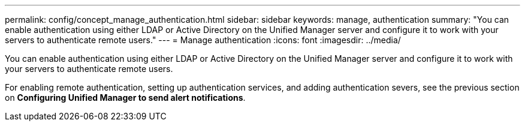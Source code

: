 ---
permalink: config/concept_manage_authentication.html
sidebar: sidebar
keywords: manage, authentication
summary: "You can enable authentication using either LDAP or Active Directory on the Unified Manager server and configure it to work with your servers to authenticate remote users."
---
= Manage authentication
:icons: font
:imagesdir: ../media/

[.lead]
You can enable authentication using either LDAP or Active Directory on the Unified Manager server and configure it to work with your servers to authenticate remote users.

For enabling remote authentication, setting up authentication services, and adding authentication severs, see the previous section on *Configuring Unified Manager to send alert notifications*.
// 2025-6-11, OTHERDOC-133